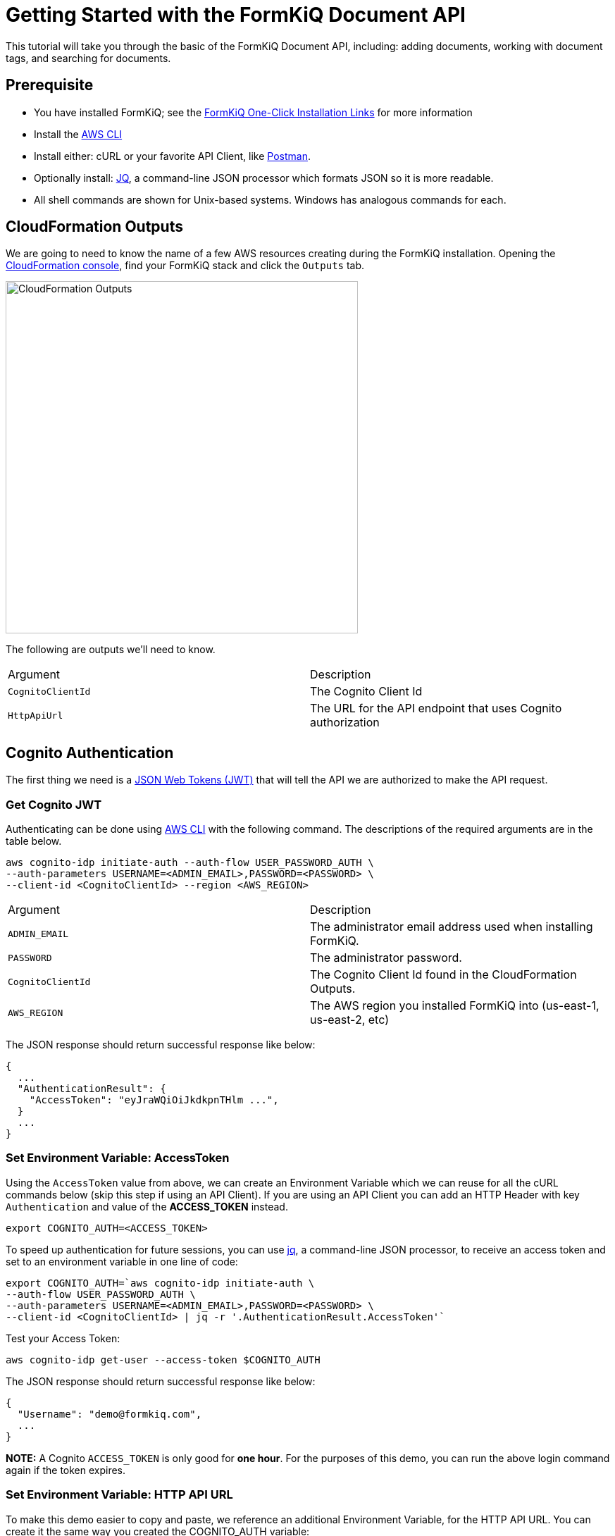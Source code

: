 = Getting Started with the FormKiQ Document API

This tutorial will take you through the basic of the FormKiQ Document API, including: adding documents, working with document tags, and searching for documents.

## Prerequisite

* You have installed FormKiQ; see the xref:quickstart:README.adoc#one-click-installation-links[FormKiQ One-Click Installation Links] for more information
* Install the https://aws.amazon.com/cli[AWS CLI^]
* Install either: cURL or your favorite API Client, like https://www.postman.com[Postman^].
* Optionally install: https://stedolan.github.io/jq[JQ^], a command-line JSON processor which formats JSON so it is more readable.
* All shell commands are shown for Unix-based systems. Windows has analogous commands for each.


## CloudFormation Outputs

We are going to need to know the name of a few AWS resources creating during the FormKiQ installation. Opening the https://console.aws.amazon.com/cloudformation[CloudFormation console^], find your FormKiQ stack and click the `Outputs` tab.

image::cf-outputs.png[CloudFormation Outputs,500,500]

The following are outputs we'll need to know.

|=======================================================================
| Argument | Description                
| `CognitoClientId` | The Cognito Client Id
| `HttpApiUrl` | The URL for the API endpoint that uses Cognito authorization
|=======================================================================

## Cognito Authentication

The first thing we need is a https://jwt.io[JSON Web Tokens (JWT)^] that will tell the API we are authorized to make the API request.

### Get Cognito JWT

Authenticating can be done using https://aws.amazon.com/cli[AWS CLI^] with the following command. The descriptions of the required arguments are in the table below.

[source%nowrap]
----
aws cognito-idp initiate-auth --auth-flow USER_PASSWORD_AUTH \
--auth-parameters USERNAME=<ADMIN_EMAIL>,PASSWORD=<PASSWORD> \
--client-id <CognitoClientId> --region <AWS_REGION>
----

|=======================================================================
| Argument | Description                
| `ADMIN_EMAIL` | The administrator email address used when installing FormKiQ.
| `PASSWORD` | The administrator password.
| `CognitoClientId` | The Cognito Client Id found in the CloudFormation Outputs.
| `AWS_REGION` | The AWS region you installed FormKiQ into (us-east-1, us-east-2, etc)
|=======================================================================


The JSON response should return successful response like below: 
----
{
  ...
  "AuthenticationResult": {
    "AccessToken": "eyJraWQiOiJkdkpnTHlm ...",
  }
  ...
}
----

### Set Environment Variable: AccessToken

Using the `AccessToken` value from above, we can create an Environment Variable which we can reuse for all the cURL commands below (skip this step if using an API Client). If you are using an API Client you can add an HTTP Header with key `Authentication` and value of the **ACCESS_TOKEN** instead.
----
export COGNITO_AUTH=<ACCESS_TOKEN>
----

To speed up authentication for future sessions, you can use https://stedolan.github.io/jq[jq^], a command-line JSON processor, to receive an access token and set to an environment variable in one line of code:
----
export COGNITO_AUTH=`aws cognito-idp initiate-auth \
--auth-flow USER_PASSWORD_AUTH \
--auth-parameters USERNAME=<ADMIN_EMAIL>,PASSWORD=<PASSWORD> \
--client-id <CognitoClientId> | jq -r '.AuthenticationResult.AccessToken'`
----

Test your Access Token:
----
aws cognito-idp get-user --access-token $COGNITO_AUTH
----

The JSON response should return successful response like below:
----
{
  "Username": "demo@formkiq.com",
  ...
}
----

*NOTE:* A Cognito `ACCESS_TOKEN` is only good for **one hour**. For the purposes of this demo, you can run the above login command again if the token expires. 

### Set Environment Variable: HTTP API URL

To make this demo easier to copy and paste, we reference an additional Environment Variable, for the HTTP API URL. You can create it the same way you created the COGNITO_AUTH variable:
----
export FORMKIQ_API_URL=<FORMKIQ_API_URL>
----
As with COGNITO_AUTH, you would skip this step if you are using an API Client, and would replace any occurrence of "$HttpApiUrl" in the Demo URLs with your actual <FORMKIQ_API_URL>.

## Upload a Document

FormKiQ can receive documents or data in a variety of formats. 

*Note:* Upload POST requests have a filesize limit of 10 MB. For larger files, you can use the GET /documents/upload endpoint, which generates an Amazon S3 Presigned URL you can send a PUT request to. See below for an example. 

### Content

Using cURL, upload the document and add a document tag:

----
curl -X POST -H "Content-Type: application/json" -H "Authorization: $COGNITO_AUTH" \
-d '{ "path": "user.json","content": "{\"name\":\"John Smith\"}","tags": [{"key": "content","value": "text"}]}' \
"$HttpApiUrl/documents"
----

The JSON response should provide a Document ID that can be used to make further API requests:
----
{
  "documentId":"07c040e4-7b3d-469d-8182-0ee27b422077"
}
----

### Base64

Document content can be Base64-encoded before uploading. You can use a utility like https://www.base64encode.org or, if you have OpenSSL installed, you can create a quick test document: 
----
echo -n 'This is a test content' | openssl base64
----
The above command should create the following Base64-encoded string: 
----
VGhpcyBpcyBhIHRlc3QgY29udGVudA==
----

Using cURL, upload the document and add a document tag:
----
curl -X POST -H "Content-Type: text/plain" -H "Authorization: $COGNITO_AUTH" \
-d '{ "isBase64":true, "path": "user.json","content": "VGhpcyBpcyBhIHRlc3QgY29udGVudA==","tags": [{"key": "content","value": "text"}]}' \
"$HttpApiUrl/documents"
----

The JSON response should provide a Document ID that can be used to make further API requests:
----
{
  "documentId":"07c040e4-7b3d-469d-8182-0ee27b422077"
}
----

### Large Files
Upload POST requests have a filesize limit of 10 MB. For larger files, you can get a URL that accepts file sizes up to 5GB.

Using cURL, get a document upload url:
----
curl -H "Authorization: $COGNITO_AUTH" "$HttpApiUrl/documents/upload"
----

The JSON response contains a URL you can send a "PUT" request to with your file's contents:
----
{"url":"https://s3.us-east-1.amazonaws.com/...","documentId":"b0ac57b9-59ae-4603-b6f3-013ccb99fdf9"}
----

Using cURL, upload a file:
----
curl -H "Content-Type: text/plain" "https://s3.us-east-1.amazonaws.com/..." --upload-file file.txt
----

## Retrieve Document(s)

Run the following cURL command to retrieve documents that have been added today.
----
curl -H "Authorization: $COGNITO_AUTH" "$HttpApiUrl/documents"
----

You can specify a particular date using:
----
curl -H "Authorization: $COGNITO_AUTH" "$HttpApiUrl/documents?date=2020-05-20"
----

For a nicer formatting in responses, you can pipe the response to jq.
----
curl -H "Authorization: $COGNITO_AUTH" "$HttpApiUrl/documents" | jq
----

JSON response
----
{
  documents: [
    {
    "documentId": "11546f7d-0489-4e92-8763-79c83c0982c1",
    "insertedDate": "...",
    "path": "...",
    "userId": "...",
    "contentType": "...",
    "checksum": "...",
    "contentLength": ...
    },
    ...
  ]
}
----

Run the following cURL command to retrieve information about a specific document:
----
curl -H "Authorization: $COGNITO_AUTH" "$HttpApiUrl/documents/<DOCUMENT_ID>"
----
JSON response
----
{
  "documentId": "11546f7d-0489-4e92-8763-79c83c0982c1",
  "insertedDate": "...",
  "path": "...",
  "userId": "...",
  "contentType": "...",
  "checksum": "...",
  "contentLength": ...
}
----

Run the following cURL command to retrieve a url for accessing a document's content:
----
curl -H "Authorization: $COGNITO_AUTH" "$HttpApiUrl/documents/<DOCUMENT_ID>/url"
----
JSON response
----
{
  "url": "...",
  "documentId": "11546f7d-0489-4e92-8763-79c83c0982c1"
}
----

You can retrieve this document content using a simple cURL command, using only the URL provided in the previous request. There is no Cognito authentication header required, as the time-sensitive authentication is provided by CloudFront within the URL parameters.

## Document Search

Run the following cURL command to search by a specific key:
----
curl -X POST -H "Authorization: $COGNITO_AUTH" \
-d '{"query": {"tag": {"key": "author"}}}' "$HttpApiUrl/search"
----
JSON response
----
{
  "next": "66b0bf4c-d0ba-4db1-a036-5ae6d76c369f",
  "documents": [
    {
      "documentId": "47f84356-c2f4-4e82-b7d8-cb2cd54380f6",
      "insertedDate": "...",
      "path": "...",
      "userId": "...",
      "contentType": "...",
      "checksum": "...",
      "matchedTag": {
        "key": "author",
        "value": "Alejandro Calvo",
        "type": "USERDEFINED"
      }
    },
    {
      "documentId": "59ac692f-f53b-48ac-a43a-a0cbfdb3cda7",
      "insertedDate": "...",
      "path": "...",
      "userId": "...",
      "contentType": "...",
      "checksum": "...",
      "matchedTag": {
        "key": "author",
        "value": "Andrzej Niemojewski",
        "type": "USERDEFINED"
      }
    }
    ...
  ]
}
----

Run the following cURL command to search by a specific key and value:
----
curl -X POST -H "Authorization: $COGNITO_AUTH" \
-d '{"query": {"tag": {"key": "author", "eq": "Andrzej Niemojewski"}}}' \
"$HttpApiUrl/search"
----
JSON response
----
{
  "documents": [
    {
      "documentId": "59ac692f-f53b-48ac-a43a-a0cbfdb3cda7",
      "insertedDate": "...",
      "path": "...",
      "userId": "...",
      "contentType": "...",
      "checksum": "...",
      "matchedTag": {
        "key": "author",
        "value": "Andrzej Niemojewski",
        "type": "USERDEFINED"
      }
    },
    {
      "documentId": "86d33935-833f-43c5-ada0-b95207bbc72c",
      "insertedDate": "...",
      "path": "...",
      "userId": "...",
      "contentType": "...",
      "checksum": "...",
      "matchedTag": {
        "key": "author",
        "value": "Andrzej Niemojewski",
        "type": "USERDEFINED"
      }
    }
  ]
}
----

Run the following cURL command to search using "Begins With" (which is case sensitive):
----
curl -X POST -H "Authorization: $COGNITO_AUTH" \
-d '{"query": {"tag": {"key": "author","beginsWith":"W"}}}' \
"$HttpApiUrl/search"
----
JSON response
----
{
  "next": "c1c9f0f9-9c47-4242-ad31-c75365da2d0e",
  "documents": [
    {
      "documentId": "3eaaed28-b6c3-4658-a1c6-252994819672",
      "insertedDate": "...",
      "path": "...",
      "userId": "...",
      "contentType": "...",
      "checksum": "...",
      "matchedTag": {
        "key": "author",
        "value": "Wilbur S. Peacock",
        "type": "USERDEFINED"
      }
    },
    {
      "documentId": "6bd711b4-8a9d-4503-93b6-93f1bb1f3943",
      "insertedDate": "...",
      "path": "...",
      "userId": "...",
      "contentType": "...",
      "checksum": "...",
      "matchedTag": {
        "key": "author",
        "value": "Wilbur S. Peacock",
        "type": "USERDEFINED"
      }
    }
    ...
  ]
}
----

## Tagging Documents
Document metadata is assigned using tags. A tag is made up of a key and an optional value.

 Run the following cURL command to add a tag to a document:
----
curl -X POST -H "Authorization: $COGNITO_AUTH" \
-d '{"key": "category","value": "test"}' \
"$HttpApiUrl/documents/<DOCUMENT_ID>/tags"
----
JSON response
----
{
  "message": "Created Tag 'category'."
}
----

Run the following cURL command to retrieve a document's tags:
----
curl -H "Authorization: $COGNITO_AUTH" \
"$HttpApiUrl/documents/<DOCUMENT_ID>/tags"
----
JSON response
----
{
  "tags": [
    {
      "key": "author",
      "value": "William Shakespeare",
      "userId": "...",
      "insertedDate": "...",
      "type": "userdefined"
    },
    {
      "key": "path",
      "value": "...",
      "userId": "...",
      "insertedDate": "...",
      "type": "systemdefined"
    },
    {
      "key": "title",
      "value": "Venus and Adonis",
      "userId": "...",
      "insertedDate": "...",
      "type": "userdefined"
    },
  ]
}
----

## Document Versions / Revisions

FormKiQ API makes use of S3 Versions, which keeps track of any change to a document, and allows you to access previous revisions.

Run the following cURL command to view all of the versions of a document:
----
curl -H "Authorization: $COGNITO_AUTH" \
"$HttpApiUrl/documents/<DOCUMENT_ID>/versions"
----
JSON response
----
{
"versions": [
  {
    "versionId": "OKZbnKFXt9L7VtcQFmz4AgBOpjG3YjT4",
    "lastModifiedDate": "2020-06-27T00:05:15+0000"
  }
]
}
----

You can access the document content from a specific version by appending the versionId parameter to your content URL request:
----
curl -H "Authorization: $COGNITO_AUTH" \
"$HttpApiUrl/documents/<DOCUMENT_ID>/url?versionId=<VERSION_ID>
----
JSON response
----
{
  "url": "...",
  "documentId": "d2367e1f-038d-4c8f-9832-ca3bd8c291a1"
}
----

== Summary

Throughout this tutorial, you have successfully used the FormKiQ Document API to add documents, add tags to those documents, and search for documents.

To learn more about how you can use the FormKiQ API to collect, organize, process, and integrate your documents and web forms, see the full list of xref:tutorials:overview.adoc[FormKiQ Tutorials].